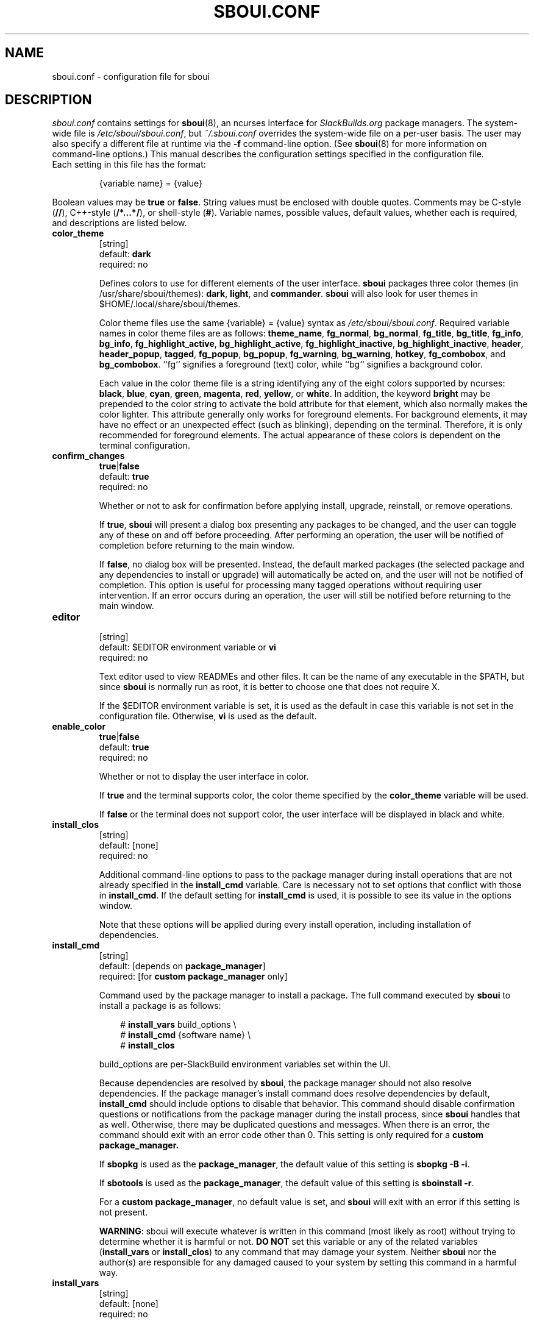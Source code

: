 .TH SBOUI.CONF 5
.SH NAME
sboui.conf \- configuration file for sboui
.SH DESCRIPTION
.I sboui.conf
contains settings for
.BR sboui (8),
an ncurses interface for
.I SlackBuilds.org
package managers.
The system-wide file is
.IR /etc/sboui/sboui.conf ,
but
.I ~/.sboui.conf
overrides the system-wide file on a per-user basis.
The user may also specify a different file at runtime via the
.B \-f
command-line option.
(See
.BR sboui (8)
for more information on command-line options.)
This manual describes the configuration settings specified in the configuration file.
.TP
Each setting in this file has the format:
.IP
{variable name} = {value}
.PP
Boolean values may be
.B true
or
.BR false .
String values must be enclosed with double quotes.
Comments may be C-style (\fB//\fR), C++-style (\fB/*...*/\fR), or shell-style (\fB#\fR).
Variable names, possible values, default values, whether each is required, and descriptions are listed below.
.PP
.TP
.B color_theme
.br
[string]
.br
default:
.B dark
.br
required: no
.IP
Defines colors to use for different elements of the user interface.
.B sboui
packages three color themes (in /usr/share/sboui/themes):
.BR dark ,
.BR light ,
and
.BR commander .
.B sboui
will also look for user themes in $HOME/.local/share/sboui/themes.
.IP
Color theme files use the same {variable} = {value} syntax as
.IR /etc/sboui/sboui.conf .
Required variable names in color theme files are as follows:
.BR theme_name ,
.BR fg_normal ,
.BR bg_normal ,
.BR fg_title ,
.BR bg_title ,
.BR fg_info ,
.BR bg_info ,
.BR fg_highlight_active ,
.BR bg_highlight_active ,
.BR fg_highlight_inactive ,
.BR bg_highlight_inactive ,
.BR header ,
.BR header_popup ,
.BR tagged ,
.BR fg_popup ,
.BR bg_popup ,
.BR fg_warning ,
.BR bg_warning ,
.BR hotkey ,
.BR fg_combobox ,
and
.BR bg_combobox .
``fg`` signifies a foreground (text) color, while ``bg`` signifies a background color.
.IP
Each value in the color theme file is a string identifying any of the eight colors supported by ncurses:
.BR black ,
.BR blue ,
.BR cyan ,
.BR green ,
.BR magenta ,
.BR red ,
.BR yellow ,
or
.BR white .
In addition, the keyword
.B bright
may be prepended to the color string to activate the bold attribute for that element, which also normally makes the color lighter.
This attribute generally only works for foreground elements.
For background elements, it may have no effect or an unexpected effect (such as blinking), depending on the terminal.
Therefore, it is only recommended for foreground elements.
The actual appearance of these colors is dependent on the terminal configuration.
.TP
.B confirm_changes
.br
\fBtrue\fR|\fBfalse\fR
.br
default:
.B true
.br
required: no
.IP
Whether or not to ask for confirmation before applying install, upgrade, reinstall, or remove operations.
.IP
If
.BR true ,
.B sboui
will present a dialog box presenting any packages to be changed, and the user can toggle any of these on and off before proceeding.
After performing an operation, the user will be notified of completion before returning to the main window.
.IP
If
.BR false ,
no dialog box will be presented.
Instead, the default marked packages (the selected package and any dependencies to install or upgrade) will automatically be acted on, and the user will not be notified of completion.
This option is useful for processing many tagged operations without requiring user intervention.
If an error occurs during an operation, the user will still be notified before returning to the main window.
.TP
.B editor
.br
[string]
.br
default: $EDITOR environment variable or
.B vi
.br
required: no
.IP
Text editor used to view READMEs and other files.
It can be the name of any executable in the $PATH, but since
.B sboui
is normally run as root, it is better to choose one that does not require X.
.IP
If the $EDITOR environment variable is set, it is used as the default in case this variable is not set in the configuration file.
Otherwise,
.B vi
is used as the default.
.TP
.B enable_color
.br
\fBtrue\fR|\fBfalse\fR
.br
default:
.B true
.br
required: no
.IP
Whether or not to display the user interface in color.
.IP
If
.B true
and the terminal supports color, the color theme specified by the
.B color_theme
variable will be used.
.IP
If
.B false
or the terminal does not support color, the user interface will be displayed in black and white.
.TP
.B install_clos
.br
[string]
.br
default: [none]
.br
required: no
.IP
Additional command-line options to pass to the package manager during install operations that are not already specified in the
.B install_cmd
variable.
Care is necessary not to set options that conflict with those in
.BR install_cmd .
If the default setting for
.B install_cmd
is used, it is possible to see its value in the options window.
.IP
Note that these options will be applied during every install operation, including installation of dependencies.
.TP
.B install_cmd
.br
[string]
.br
default: [depends on
.BR package_manager ]
.br
required: [for 
\fBcustom package_manager\fR
only]
.IP
Command used by the package manager to install a package.
The full command executed by
.B sboui
to install a package is as follows:
.RS 3
.IP
# \fBinstall_vars\fR build_options \\
.br
# \fBinstall_cmd\fR {software name} \\
.br
# \fBinstall_clos\fR
.RE
.IP
build_options are per-SlackBuild environment variables set within the UI.
.IP
Because dependencies are resolved by
.BR sboui ,
the package manager should not also resolve dependencies.
If the package manager's install command does resolve dependencies by default,
.B install_cmd
should include options to disable that behavior.
This command should disable confirmation questions or notifications from the package manager during the install process, since
.B sboui
handles that as well.
Otherwise, there may be duplicated questions and messages.
When there is an error, the command should exit with an error code other than 0.
This setting is only required for a
\fBcustom package_manager\fB.
.IP
If
.B sbopkg
is used as the
.BR package_manager ,
the default value of this setting is \fBsbopkg -B -i\fR.
.IP
If
.B sbotools
is used as the
.BR package_manager ,
the default value of this setting is \fBsboinstall -r\fR.
.IP
For a
.B custom
.BR package_manager ,
no default value is set, and
.B sboui
will exit with an error if this setting is not present.
.IP
.BR WARNING :
sboui will execute whatever is written in this command (most likely as root) without trying to determine whether it is harmful or not.
\fBDO NOT\fR set this variable or any of the related variables (\fBinstall_vars\fR or \fBinstall_clos\fR) to any command that may damage your system.
Neither
.B sboui
nor the author(s) are responsible for any damaged caused to your system by setting this command in a harmful way.
.TP
.B install_vars
.br
[string]
.br
default: [none]
.br
required: no
.IP
Global environment variables to pass to the package manager during install operations.
These can be used, for example, to activate optional dependencies or other flags for the build process.
.IP
Note that these variables will be passed during every install operation, including installation of dependencies.
Build options for individual SlackBuilds can be set within the UI.
.TP
.B layout
.br
\fBhorizontal\fR|\fBvertical\fR
.br
default:
.B horizontal
.br
required: no
.IP
Layout of the two list boxes in the main window.
The
.B horizontal
layout places the two list boxes side-by-side, and the
.B vertical
layout places them on top of each other.
The layout can also be changed at runtime either with the
.I l
keyboard shortcut or in the options window.
.TP
.B package_manager
.br
\fBsbopkg\fR|\fBsbotools\fR|\fBcustom\fR
.br
default: [none]
.br
required: yes
.IP
Executable responsible for running SlackBuild scripts, installing and upgrading packages, and syncing the local repository.
.IP
If a
.B custom
package manager is used, it must store a local copy of the
.I SlackBuilds.org
repository, and it must implement a valid
.BR install_cmd ,
.BR upgrade_cmd ,
and
.BR sync_cmd .
Requirements for each of these commands are given in their respective entries in this manual.
.IP
If
.B sbopkg
or
.B sbotools
is used as the
.BR package_manager ,
.B sboui
sets default values for each of these commands.
.TP
.B repo_dir
.br
[string]
.br
default: [none]
.br
required: yes
.IP
Path to the top level directory of the local SlackBuilds repository.
Directories for each group (e.g., academic, audio, development, games, etc.) must be present at this path.
Because each package manager may use a different location,
.B sboui
does not set a default value for this setting.
.TP
.B repo_tag
.br
[string]
.br
default:
.B _SBo
.br
required: no
.IP
The last characters at the end of the names of packages installed from the SlackBuilds repository.
This setting is used to identify packages that are present in the repository but were installed from somewhere else.
For example, many Slackware users install packages from the Alien repository:
.IP
.IR www.slackware.com/~alien/slackbuilds/ .
.IP
Some of these packages are also available from
.IR SlackBuilds.org ,
but often with different software versions.
When upgrading or reinstalling a package whose name does not end with
.BR repo_tag ,
a warning will be issued before proceeding, provided
.B confirm_changes
is enabled.
This feature helps prevent the user from accidentally reinstalling one of these packages from the SlackBuilds repository.
.TP
.B resolve_deps
.br
\fBtrue\fR|\fBfalse\fR
.br
default:
.B true
.br
required: no
.IP
Whether or not to resolve dependencies when performing install, upgrade, reinstall, and remove operations.
.IP
If
.BR true ,
.B sboui
will recursively search through the requirements listed in *.info files to determine the proper build order for the package.
When creating the build order, dependencies needing to be installed or upgraded are marked for processing by default, but already-installed dependencies are not marked for removal or reinstallation. 
The user is free to change these marks interactively in the dialog provided the
.B confirm_changes
setting is enabled.
.IP
If
.BR false ,
dependencies will not be resolved, and only the requested package will be marked for installation, upgrade, reinstallation, or removal.
.IP
Note that this option only applies to install, upgrade, reinstall, and remove operations.
The ``Compute build order'' operation will resolve dependencies regardless of this setting.
.TP
.B sync_cmd
.br
[string]
.br
default: [depends on
.BR package_manager ]
.br
required: [for 
\fBcustom package_manager\fR
only]
.IP
Command for package manager to sync (update) the local repository.
When there is an error, the command should exit with an error code other than 0.
This setting is only required for a
\fBcustom package_manager\fB.
.IP
If
.B sbopkg
is used as the
.BR package_manager ,
the default value of this setting is \fBsbopkg -r\fR.
.IP
If
.B sbotools
is used as the
.BR package_manager ,
the default value of this setting is \fBsbosnap update\fR.
.IP
For a
.B custom
.BR package_manager ,
no default value is set, and
.B sboui
will exit with an error if this setting is not present.
.IP
.BR WARNING :
sboui will execute whatever is written in this command (most likely as root) without trying to determine whether it is harmful or not.
\fBDO NOT\fR set this variable to any command that may damage your system.
Neither
.B sboui
nor the author(s) are responsible for any damaged caused to your system by setting this command in a harmful way.
.TP
.B upgrade_clos
.br
[string]
.br
default: [none]
.br
required: no
.IP
Same as
.BR install_clos ,
but applying to upgrade operations.
.TP
.B upgrade_cmd
.br
[string]
.br
default: [depends on
.BR package_manager ]
.br
required: [for 
\fBcustom package_manager\fR
only]
.IP
Command used by the package manager to upgrade a package.
The full command executed by
.B sboui
to upgrade a package is as follows:
.RS 3
.IP
# \fBupgrade_vars\fR build_options \\
.br
# \fBupgrade_cmd\fR {software name} \\
.br
# \fBupgrade_clos\fR
.RE
.IP
The considerations described in the
.B install_cmd
entry regarding the package manager's dependency resolution and notification settings also apply here.
This setting is only required for a
\fBcustom package_manager\fB.
.IP
If
.B sbopkg
is used as the
.BR package_manager ,
the default value of this setting is \fBsbopkg -B -i\fR.
.IP
If
.B sbotools
is used as the
.BR package_manager ,
the default value of this setting is \fBsboupgrade -r\fR.
.IP
For a
.B custom
.BR package_manager ,
no default value is set, and
.B sboui
will exit with an error if this setting is not present.
.IP
.BR WARNING :
sboui will execute whatever is written in this command (most likely as root) without trying to determine whether it is harmful or not.
\fBDO NOT\fR set this variable or any of the related variables (\fBupgrade_vars\fR or \fBupgrade_clos\fR) to any command that may damage your system.
Neither
.B sboui
nor the author(s) are responsible for any damaged caused to your system by setting this command in a harmful way.
.TP
.B upgrade_vars
.br
[string]
.br
default: [none]
.br
required: no
.IP
Same as
.BR install_vars ,
but applying to upgrade operations.
.SH FILES
.TP
.I /etc/sboui/sboui.conf
.br
System-wide configuration file for
.BR sboui .
.TP
.I ~/.sboui.conf
.br
Per-user override of
.IR /etc/sboui/sboui.conf .
.TP
Color theme files
.br
Files defining colors for different UI elements.
System color theme are stored in /usr/share/sboui/themes.
Users can also add their own color themes in $HOME/.local/share/sboui/themes.
If not present, default color settings will be used.
.SH NOTES
.B sboui
uses the
.B libconfig++
library for parsing the configuration file and color theme files.
For more information about this library see the project's website:
.PP
http://www.hyperrealm.com/libconfig/
.SH SEE ALSO
.BR sboui (8),
.BR ncurses (3X),
.BR sbopkg (8),
.BR sboinstall (1),
.BR dialog (1),
.BR elvis (1),
.SH AUTHORS
Daniel Prosser <dpross1100@msn.com>
